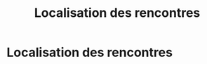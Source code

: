 #+STARTUP: showall
#+OPTIONS: toc:nil
#+title: Localisation des rencontres

* Localisation des rencontres
